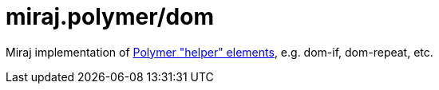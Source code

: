 = miraj.polymer/dom

Miraj implementation of https://www.polymer-project.org/2.0/docs/devguide/templates[Polymer "helper" elements], e.g. dom-if, dom-repeat, etc.
